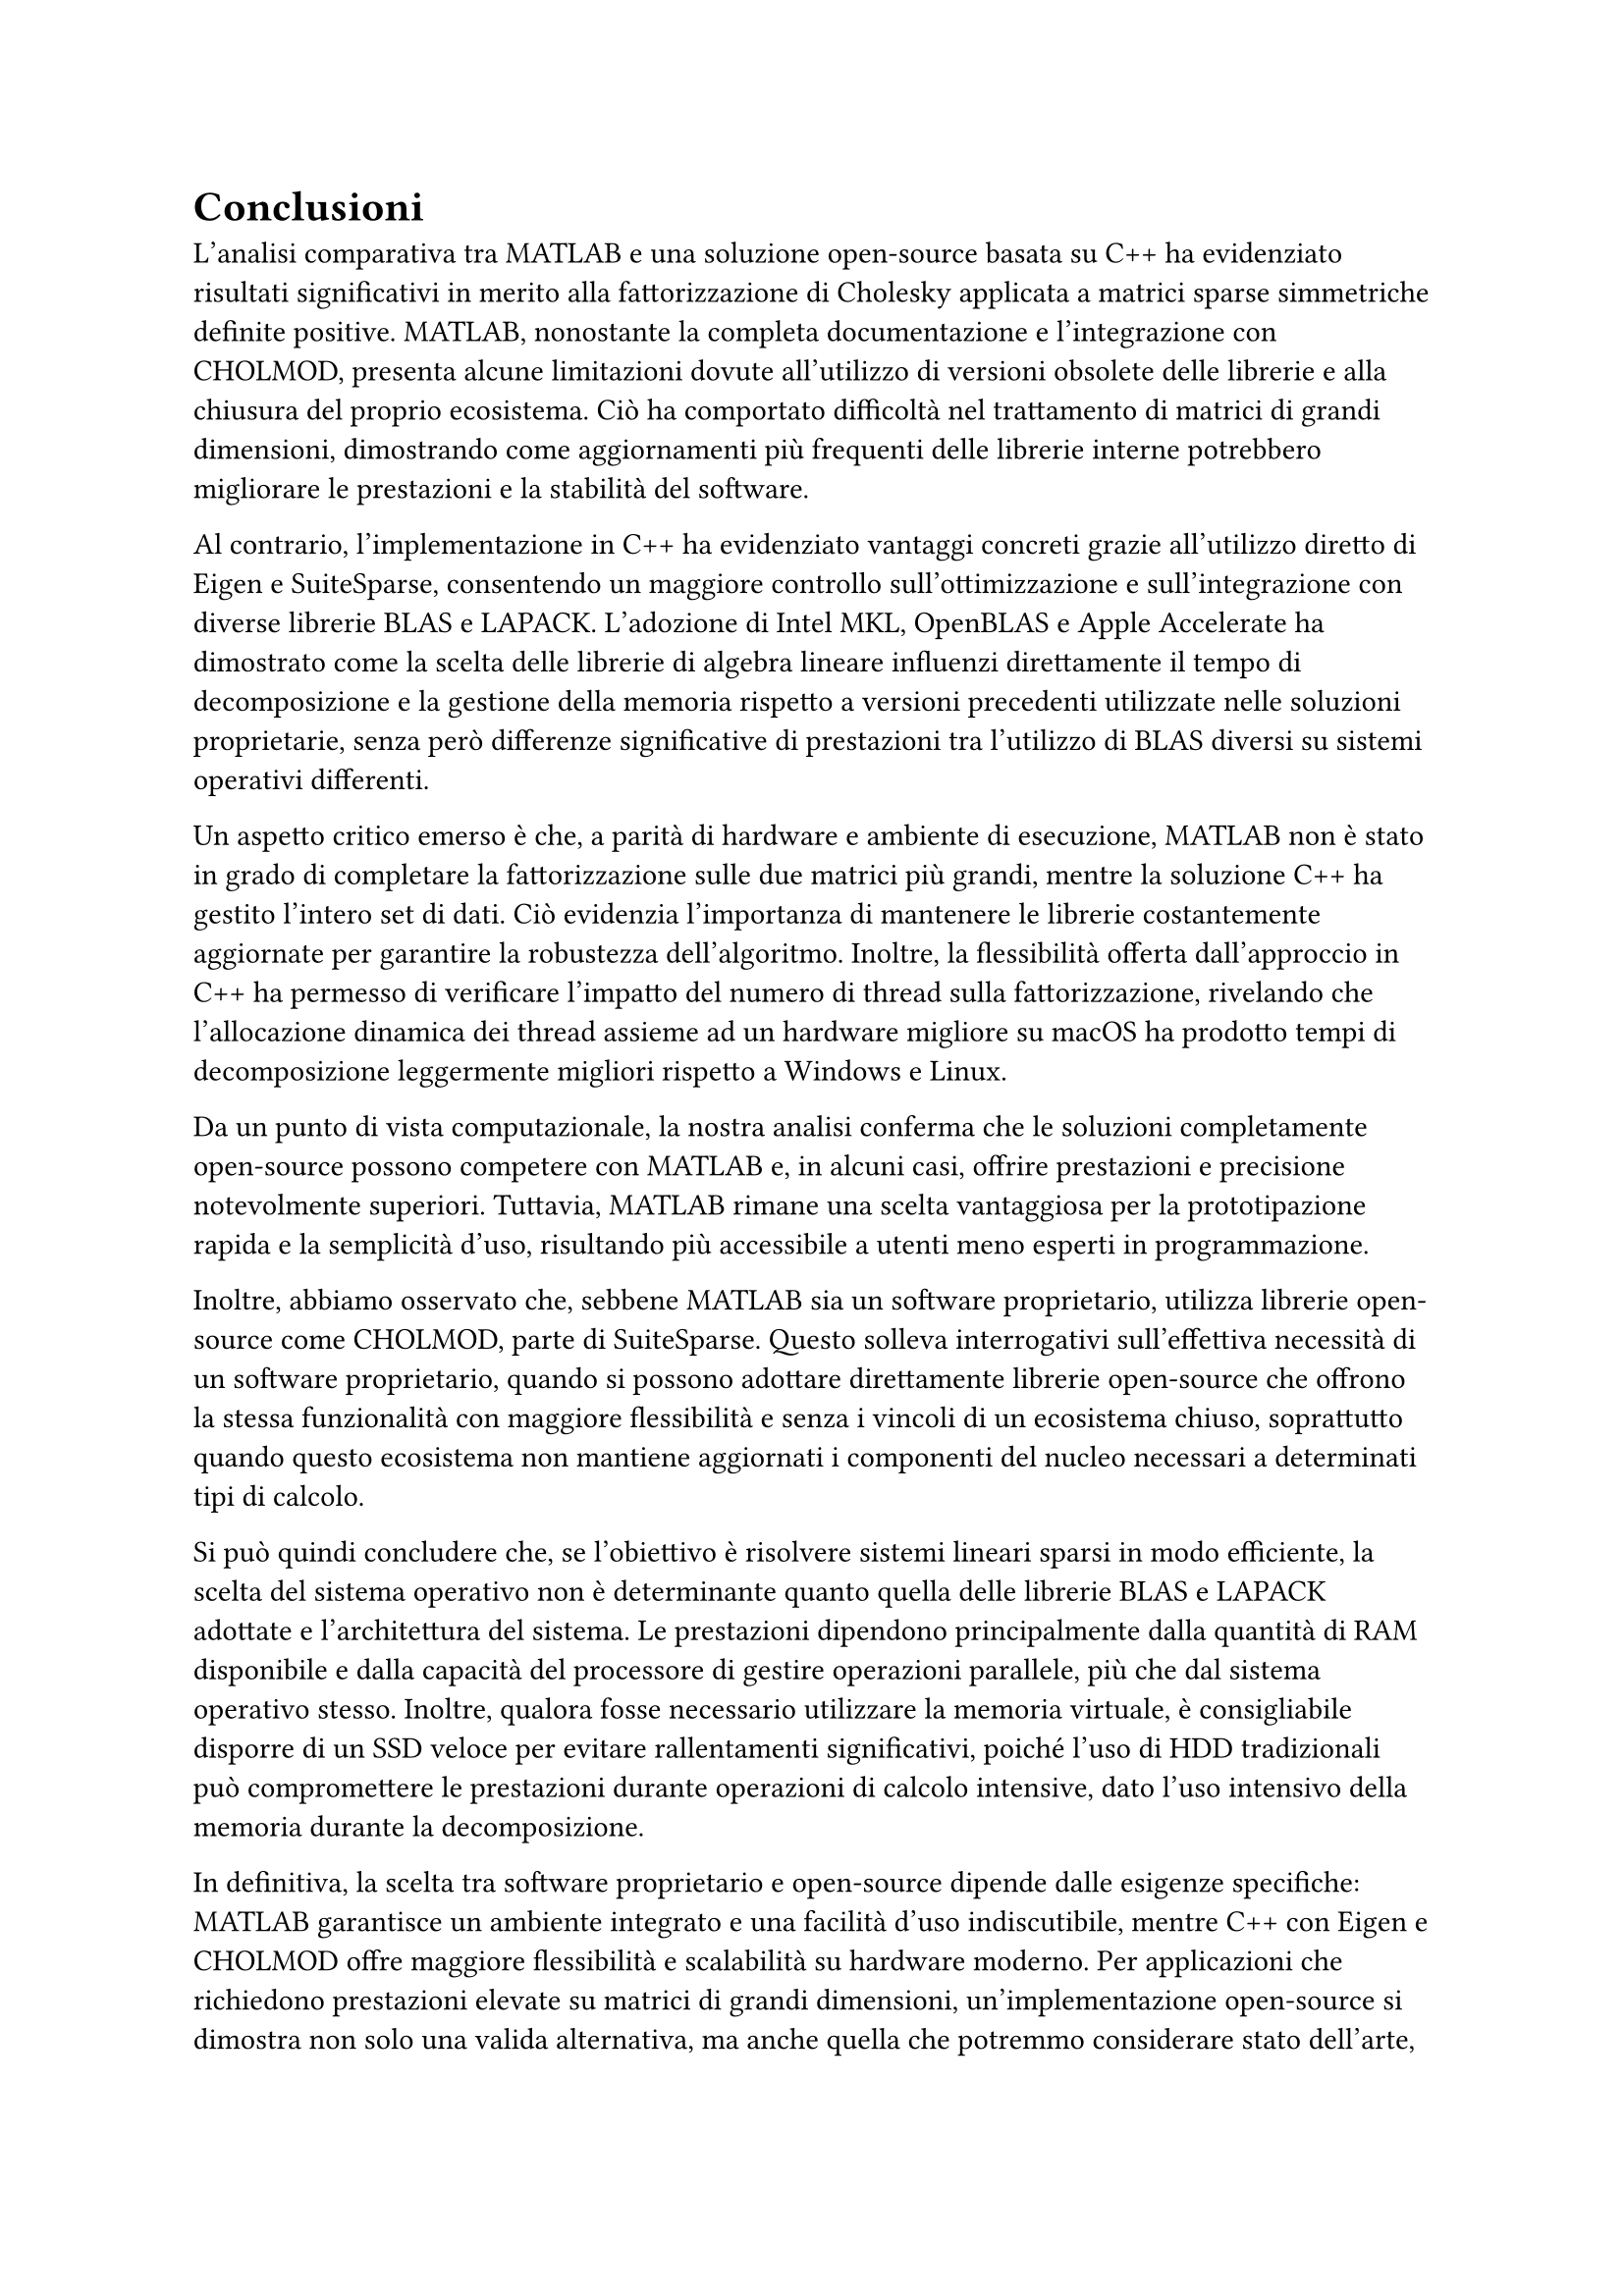 = Conclusioni

L'analisi comparativa tra MATLAB e una soluzione open-source basata su C++ ha evidenziato risultati significativi in merito alla fattorizzazione di Cholesky applicata a matrici sparse simmetriche definite positive. MATLAB, nonostante la completa documentazione e l'integrazione con CHOLMOD, presenta alcune limitazioni dovute all'utilizzo di versioni obsolete delle librerie e alla chiusura del proprio ecosistema. Ciò ha comportato difficoltà nel trattamento di matrici di grandi dimensioni, dimostrando come aggiornamenti più frequenti delle librerie interne potrebbero migliorare le prestazioni e la stabilità del software.

Al contrario, l'implementazione in C++ ha evidenziato vantaggi concreti grazie all'utilizzo diretto di Eigen e SuiteSparse, consentendo un maggiore controllo sull'ottimizzazione e sull'integrazione con diverse librerie BLAS e LAPACK. L'adozione di Intel MKL, OpenBLAS e Apple Accelerate ha dimostrato come la scelta delle librerie di algebra lineare influenzi direttamente il tempo di decomposizione e la gestione della memoria rispetto a versioni precedenti utilizzate nelle soluzioni proprietarie, senza però differenze significative di prestazioni tra l'utilizzo di BLAS diversi su sistemi operativi differenti.

Un aspetto critico emerso è che, a parità di hardware e ambiente di esecuzione, MATLAB non è stato in grado di completare la fattorizzazione sulle due matrici più grandi, mentre la soluzione C++ ha gestito l'intero set di dati. Ciò evidenzia l'importanza di mantenere le librerie costantemente aggiornate per garantire la robustezza dell'algoritmo. Inoltre, la flessibilità offerta dall'approccio in C++ ha permesso di verificare l'impatto del numero di thread sulla fattorizzazione, rivelando che l'allocazione dinamica dei thread assieme ad un hardware migliore su macOS ha prodotto tempi di decomposizione leggermente migliori rispetto a Windows e Linux.

Da un punto di vista computazionale, la nostra analisi conferma che le soluzioni completamente open-source possono competere con MATLAB e, in alcuni casi, offrire prestazioni e precisione notevolmente superiori. Tuttavia, MATLAB rimane una scelta vantaggiosa per la prototipazione rapida e la semplicità d'uso, risultando più accessibile a utenti meno esperti in programmazione.

Inoltre, abbiamo osservato che, sebbene MATLAB sia un software proprietario, utilizza librerie open-source come CHOLMOD, parte di SuiteSparse. Questo solleva interrogativi sull'effettiva necessità di un software proprietario, quando si possono adottare direttamente librerie open-source che offrono la stessa funzionalità con maggiore flessibilità e senza i vincoli di un ecosistema chiuso, soprattutto quando questo ecosistema non mantiene aggiornati i componenti del nucleo necessari a determinati tipi di calcolo.

Si può quindi concludere che, se l'obiettivo è risolvere sistemi lineari sparsi in modo efficiente, la scelta del sistema operativo non è determinante quanto quella delle librerie BLAS e LAPACK adottate e l'architettura del sistema. Le prestazioni dipendono principalmente dalla quantità di RAM disponibile e dalla capacità del processore di gestire operazioni parallele, più che dal sistema operativo stesso. Inoltre, qualora fosse necessario utilizzare la memoria virtuale, è consigliabile disporre di un SSD veloce per evitare rallentamenti significativi, poiché l'uso di HDD tradizionali può compromettere le prestazioni durante operazioni di calcolo intensive, dato l'uso intensivo della memoria durante la decomposizione.

In definitiva, la scelta tra software proprietario e open-source dipende dalle esigenze specifiche: MATLAB garantisce un ambiente integrato e una facilità d'uso indiscutibile, mentre C++ con Eigen e CHOLMOD offre maggiore flessibilità e scalabilità su hardware moderno. Per applicazioni che richiedono prestazioni elevate su matrici di grandi dimensioni, un'implementazione open-source si dimostra non solo una valida alternativa, ma anche quella che potremmo considerare stato dell'arte, consentendo ottimizzazioni avanzate e un controllo diretto sull'allocazione della memoria e sui metodi di decomposizione utilizzati.

È importante sottolineare che, per gli utenti già integrati nell'ecosistema MATLAB che desiderano comunque beneficiare degli ultimi aggiornamenti delle librerie, esiste una soluzione intermedia. È infatti possibile compilare manualmente le versioni più recenti di SuiteSparse e integrarle in MATLAB seguendo la guida disponibile su GitHub, sostituendo così le versioni obsolete incluse nel software.

Analogamente, MATLAB consente di sostituire le librerie BLAS e LAPACK predefinite con implementazioni personalizzate o più aggiornate, come OpenBLAS. Questo approccio ibrido permette di mantenere i vantaggi dell'ambiente MATLAB in termini di facilità d'uso e strumenti di visualizzazione, mitigando al contempo le limitazioni derivanti dall'utilizzo di librerie obsolete. In questo modo, si ottiene un compromesso valido per chi non può o non desidera abbandonare completamente l'ambiente proprietario.

== Approfondimenti futuri

Per approfondire lo sviluppo di un software ad-hoc per la risoluzione di tali problematiche, si potrebbero valutare tecniche di parallelizzazione massiva tramite acceleratori hardware dedicati e tecniche di programmazione parallela tramite GPGPU. Un esempio significativo di come uno sviluppo simile possa rivelarsi vantaggioso è rappresentato dal recente sviluppo dell'Intelligenza Artificiale e dalla conseguente creazione di acceleratori hardware dedicati (TPU).

A questo proposito potrebbe essere interessante approfondire un aspetto che non siamo andati a considerare, ovvero l'utilizzo della libreria CHOLMOD su GPU tramite CUDA, che potrebbe portare a un ulteriore miglioramento delle prestazioni nella decomposizione di matrici sparse. L'uso di GPU per operazioni di algebra lineare è un campo in rapida evoluzione e potrebbe offrire vantaggi significativi in termini di velocità e capacità di gestire grandi volumi di dati.
